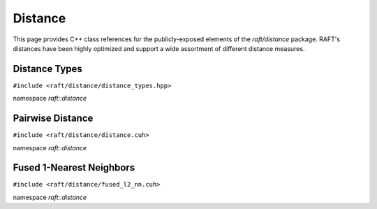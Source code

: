 Distance
========

This page provides C++ class references for the publicly-exposed elements of the `raft/distance` package. RAFT's
distances have been highly optimized and support a wide assortment of different distance measures.

.. role:: py(code)
   :language: c++
   :class: highlight

Distance Types
##############

``#include <raft/distance/distance_types.hpp>``

namespace *raft::distance*

.. doxygenenum:: raft::distance::DistanceType
   :project: RAFT


Pairwise Distance
#################

``#include <raft/distance/distance.cuh>``

namespace *raft::distance*

.. doxygengroup:: distance_mdspan
    :project: RAFT
    :members:
    :content-only:


Fused 1-Nearest Neighbors
#########################

``#include <raft/distance/fused_l2_nn.cuh>``

namespace *raft::distance*

.. doxygengroup:: fused_l2_nn
    :project: RAFT
    :members:
    :content-only:

